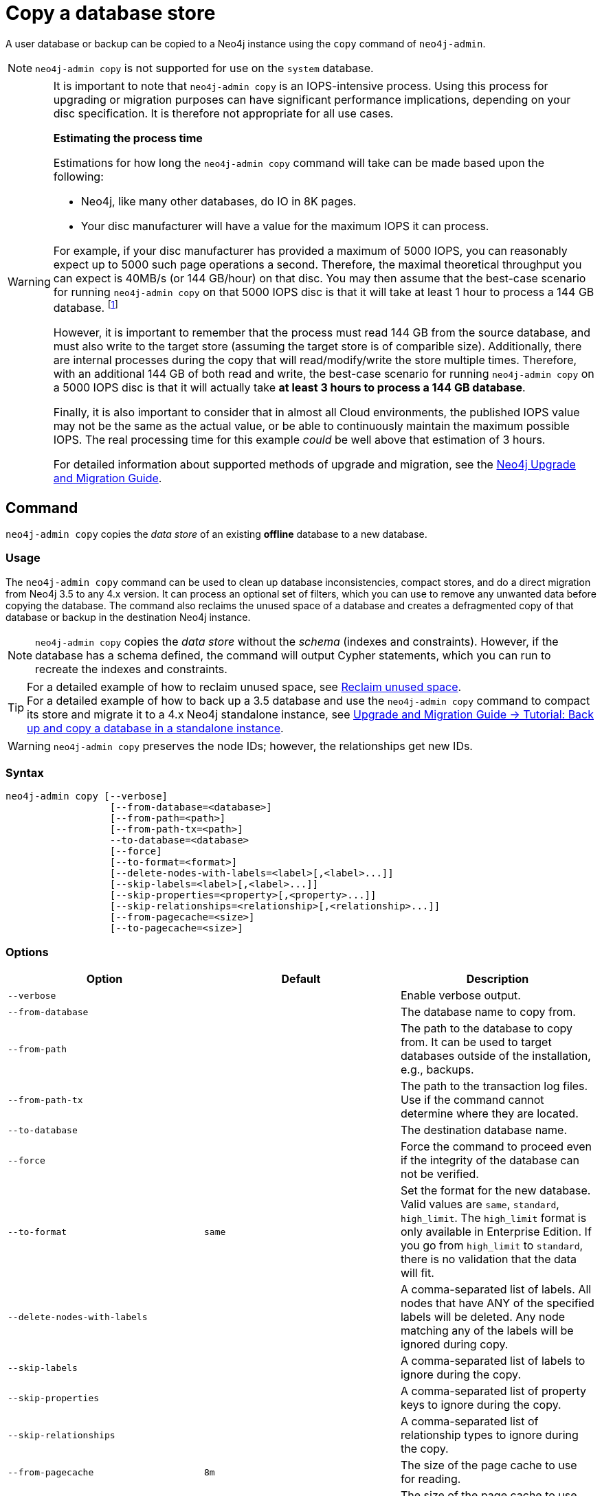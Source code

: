 [role=enterprise-edition]
[[copy-database]]
= Copy a database store
:description: This section describes how to copy the data store of an existing offline database to a new database. 

A user database or backup can be copied to a Neo4j instance using the `copy` command of `neo4j-admin`.

[NOTE]
====
`neo4j-admin copy` is not supported for use on the `system` database.
====

[WARNING]
====
It is important to note that `neo4j-admin copy` is an IOPS-intensive process.
Using this process for upgrading or migration purposes can have significant performance implications, depending on your disc specification.
It is therefore not appropriate for all use cases.

--
*Estimating the process time*

Estimations for how long the `neo4j-admin copy` command will take can be made based upon the following:

* Neo4j, like many other databases, do IO in 8K pages.
* Your disc manufacturer will have a value for the maximum IOPS it can process.

For example, if your disc manufacturer has provided a maximum of 5000 IOPS, you can reasonably expect up to 5000 such page operations a second.
Therefore, the maximal theoretical throughput you can expect is 40MB/s (or 144 GB/hour) on that disc.
You may then assume that the best-case scenario for running `neo4j-admin copy` on that 5000 IOPS disc is that it will take at least 1 hour to process a 144 GB database. footnote:[The calculations are based on `MB/s = (IOPS * B) ÷ 10^6`,
where `B` is the block size in bytes; in the case of Neo4j, this is `8000`. GB/hour can then be calculated from `(MB/s * 3600) ÷ 1000`.]

However, it is important to remember that the process must read 144 GB from the source database, and must also write to the target store (assuming the target store is of comparible size).
Additionally, there are internal processes during the copy that will read/modify/write the store multiple times.
Therefore, with an additional 144 GB of both read and write, the best-case scenario for running `neo4j-admin copy` on a 5000 IOPS disc is that it will actually take *at least 3 hours to process a 144 GB database*.

Finally, it is also important to consider that in almost all Cloud environments, the published IOPS value may not be the same as the actual value, or be able to continuously maintain the maximum possible IOPS.
The real processing time for this example _could_ be well above that estimation of 3 hours.
--

For detailed information about supported methods of upgrade and migration, see the https://neo4j.com/docs/upgrade-migration-guide/current/[Neo4j Upgrade and Migration Guide].
====

[[copy-database-command]]
== Command

`neo4j-admin copy` copies the _data store_ of an existing **offline** database to a new database.

[[copy-database-usage]]
=== Usage

The `neo4j-admin copy` command can be used to clean up database inconsistencies, compact stores, and do a direct migration from Neo4j 3.5 to any 4.x version.
It can process an optional set of filters, which you can use to remove any unwanted data before copying the database.
The command also reclaims the unused space of a database and creates a defragmented copy of that database or backup in the destination Neo4j instance.

[NOTE]
====
`neo4j-admin copy` copies the _data store_ without the _schema_ (indexes and constraints).
However, if the database has a schema defined, the command will output Cypher statements, which you can run to recreate the indexes and constraints.
====

[TIP]
====
For a detailed example of how to reclaim unused space, see xref:performance/space-reuse.adoc#space-reuse-reclaim-space[Reclaim unused space]. +
For a detailed example of how to back up a 3.5 database and use the `neo4j-admin copy` command to compact its store and migrate it to a 4.x Neo4j standalone instance, see link:{neo4j-docs-base-uri}/upgrade-migration-guide/current/migration/migrate-to-4.any/online-backup-copy-database/[Upgrade and Migration Guide -> Tutorial: Back up and copy a database in a standalone instance].
====

[WARNING]
====
`neo4j-admin copy` preserves the node IDs; however, the relationships get new IDs.
====

[[copy-database-syntax]]
=== Syntax

[source,role=noheader]
----
neo4j-admin copy [--verbose]
                  [--from-database=<database>]
                  [--from-path=<path>]
                  [--from-path-tx=<path>]
                  --to-database=<database>
                  [--force]
                  [--to-format=<format>]
                  [--delete-nodes-with-labels=<label>[,<label>...]]
                  [--skip-labels=<label>[,<label>...]]
                  [--skip-properties=<property>[,<property>...]]
                  [--skip-relationships=<relationship>[,<relationship>...]]
                  [--from-pagecache=<size>]
                  [--to-pagecache=<size>]
----

[[copy-database-command-options]]
=== Options

[options="header"]
|===
| Option                       | Default | Description
| `--verbose`                  |         | Enable verbose output.
| `--from-database`            |         | The database name to copy from.
| `--from-path`                |         | The path to the database to copy from.
                                           It can be used to target databases outside of the installation, e.g., backups.
| `--from-path-tx`             |         | The path to the transaction log files.
                                           Use if the command cannot determine where they are located.
| `--to-database`              |         | The destination database name.
| `--force`                    |         | Force the command to proceed even if the integrity of the database can not be verified.
| `--to-format`                | `same`  | Set the format for the new database.
                               Valid values are `same`, `standard`, `high_limit`.
                               The `high_limit` format is only available in Enterprise Edition.
                               If you go from `high_limit` to `standard`, there is no validation that the data will fit.
| `--delete-nodes-with-labels` |          | A comma-separated list of labels.
                                            All nodes that have ANY of the specified labels will be deleted.
                                            Any node matching any of the labels will be ignored during copy.
| `--skip-labels`              |          | A comma-separated list of labels to ignore during the copy.
| `--skip-properties`          |          | A comma-separated list of property keys to ignore during the copy.
| `--skip-relationships`       |          | A comma-separated list of relationship types to ignore during the copy.
| `--from-pagecache`           | `8m`     | The size of the page cache to use for reading.
| `--to-pagecache`             | `8m`     | The size of the page cache to use for writing.
|===

[TIP]
====
You can use the `--from-pagecache` and `--to-pagecache` options to speed up the copy operation by specifying how much cache to allocate when reading the source and writing the destination.
As a rule of thumb, `--to-pagecache` should be around `1-2GB` since it mostly does sequential writes.
The `--from-pagecache` should then be assigned whatever memory you can spare since Neo4j does random reads from the source.
====

[[copy-database-examples]]
== Examples

.Use `neo4j-admin copy` to copy the data store of the database `neo4j`.
====
. Stop the database named `neo4j`:
+
[source, cypher]
----
STOP DATABASE neo4j
----

. Copy the data store from `neo4j` to a new database called `copy`:
+
[source, shell]
----
bin/neo4j-admin copy --from-database=neo4j --to-database=copy
----

. Run the following command to verify that database has been successfully copied.
+
[source, shell]
----
ls -al ../data/databases
----
+
[NOTE]
Copying a database does not automatically create it.
Therefore, it will not be visible if you do `SHOW DATABASES` at this point.

. Create the copied database.
+
[source, cypher]
----
CREATE DATABASE copy
----

. Verify that the `copy` database is online.
+
[source, cypher]
----
SHOW DATABASES
----

. If your original database has a schema defined, change your active database to `copy` and recreate the schema using the `neo4j-admin copy` output.
+
[TIP]
The console output is saved to _logs/neo4j-admin-copy-<timestamp>.log_.

====

.Use `neo4j-admin copy` to filter the data you want to copy.
====
The command can perform some basic forms of processing.
You can filter the data that you want to copy by removing nodes, labels, properties, and relationships.

[source, shell]
----
bin/neo4j-admin copy --from-database=neo4j --to-database=copy --delete-nodes-with-labels="Cat,Dog"
----

The command creates a copy of the database `neo4j` but without the nodes with the labels `:Cat` and `:Dog`.

[NOTE]
Labels are processed independently, i.e., the filter deletes any node with a label `:Cat`, `:Dog`, or both.

====
